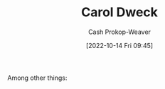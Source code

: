 :PROPERTIES:
:ID:       e1dbf248-511f-4518-aba6-8eeb1c6bbeb3
:LAST_MODIFIED: [2023-09-05 Tue 20:19]
:END:
#+title: Carol Dweck
#+hugo_custom_front_matter: :slug "e1dbf248-511f-4518-aba6-8eeb1c6bbeb3"
#+author: Cash Prokop-Weaver
#+date: [2022-10-14 Fri 09:45]
#+filetags: :hastodo:person:
Among other things:

* TODO [#4] :noexport:

* TODO [#4] Flashcards :noexport:
